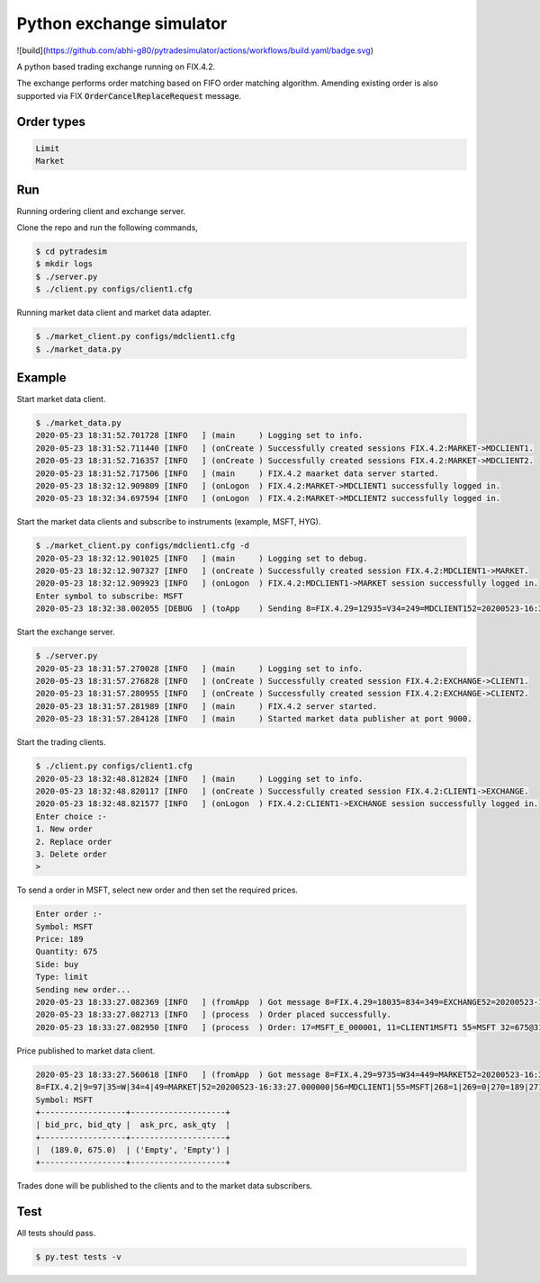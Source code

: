 Python exchange simulator
#########################
![build](https://github.com/abhi-g80/pytradesimulator/actions/workflows/build.yaml/badge.svg)

A python based trading exchange running on FIX.4.2.

The exchange performs order matching based on FIFO order matching algorithm. Amending existing order is also supported via FIX :code:`OrderCancelReplaceRequest` message.


Order types
===========

.. code-block:: bash

    Limit
    Market


Run
===

Running ordering client and exchange server.

Clone the repo and run the following commands,

.. code-block:: bash

    $ cd pytradesim
    $ mkdir logs
    $ ./server.py
    $ ./client.py configs/client1.cfg


Running market data client and market data adapter.

.. code-block:: bash

    $ ./market_client.py configs/mdclient1.cfg
    $ ./market_data.py


Example
=======

Start market data client.

.. code-block:: bash

    $ ./market_data.py
    2020-05-23 18:31:52.701728 [INFO   ] (main     ) Logging set to info.
    2020-05-23 18:31:52.711440 [INFO   ] (onCreate ) Successfully created sessions FIX.4.2:MARKET->MDCLIENT1.
    2020-05-23 18:31:52.716357 [INFO   ] (onCreate ) Successfully created sessions FIX.4.2:MARKET->MDCLIENT2.
    2020-05-23 18:31:52.717506 [INFO   ] (main     ) FIX.4.2 maarket data server started.
    2020-05-23 18:32:12.909809 [INFO   ] (onLogon  ) FIX.4.2:MARKET->MDCLIENT1 successfully logged in.
    2020-05-23 18:32:34.697594 [INFO   ] (onLogon  ) FIX.4.2:MARKET->MDCLIENT2 successfully logged in.

Start the market data clients and subscribe to instruments (example, MSFT, HYG).

.. code-block:: bash

    $ ./market_client.py configs/mdclient1.cfg -d
    2020-05-23 18:32:12.901025 [INFO   ] (main     ) Logging set to debug.
    2020-05-23 18:32:12.907327 [INFO   ] (onCreate ) Successfully created session FIX.4.2:MDCLIENT1->MARKET.
    2020-05-23 18:32:12.909923 [INFO   ] (onLogon  ) FIX.4.2:MDCLIENT1->MARKET session successfully logged in.
    Enter symbol to subscribe: MSFT
    2020-05-23 18:32:38.002055 [DEBUG  ] (toApp    ) Sending 8=FIX.4.29=12935=V34=249=MDCLIENT152=20200523-16:32:38.00000056=MARKET146=155=MSFT262=TESTREQUEST1263=1264=10267=3269=0269=1269=210=218 session FIX.4.2:MDCLIENT1->MARKET

Start the exchange server.

.. code-block:: bash

    $ ./server.py
    2020-05-23 18:31:57.270028 [INFO   ] (main     ) Logging set to info.
    2020-05-23 18:31:57.276828 [INFO   ] (onCreate ) Successfully created session FIX.4.2:EXCHANGE->CLIENT1.
    2020-05-23 18:31:57.280955 [INFO   ] (onCreate ) Successfully created session FIX.4.2:EXCHANGE->CLIENT2.
    2020-05-23 18:31:57.281989 [INFO   ] (main     ) FIX.4.2 server started.
    2020-05-23 18:31:57.284128 [INFO   ] (main     ) Started market data publisher at port 9000.

Start the trading clients.

.. code-block:: bash

    $ ./client.py configs/client1.cfg
    2020-05-23 18:32:48.812824 [INFO   ] (main     ) Logging set to info.
    2020-05-23 18:32:48.820117 [INFO   ] (onCreate ) Successfully created session FIX.4.2:CLIENT1->EXCHANGE.
    2020-05-23 18:32:48.821577 [INFO   ] (onLogon  ) FIX.4.2:CLIENT1->EXCHANGE session successfully logged in.
    Enter choice :-
    1. New order
    2. Replace order
    3. Delete order
    >

To send a order in MSFT, select new order and then set the required prices.

.. code-block:: bash

    Enter order :-
    Symbol: MSFT
    Price: 189
    Quantity: 675
    Side: buy
    Type: limit
    Sending new order...
    2020-05-23 18:33:27.082369 [INFO   ] (fromApp  ) Got message 8=FIX.4.29=18035=834=349=EXCHANGE52=20200523-16:33:27.00000056=CLIENT16=18911=CLIENT1MSFT114=67517=MSFT_E_00000120=031=18932=67537=MSFT_O_00000138=67539=054=155=MSFT150=0151=010=111 for FIX.4.2:CLIENT1->EXCHANGE.
    2020-05-23 18:33:27.082713 [INFO   ] (process  ) Order placed successfully.
    2020-05-23 18:33:27.082950 [INFO   ] (process  ) Order: 17=MSFT_E_000001, 11=CLIENT1MSFT1 55=MSFT 32=675@31=189 54=1

Price published to market data client.

.. code-block:: bash

    2020-05-23 18:33:27.560618 [INFO   ] (fromApp  ) Got message 8=FIX.4.29=9735=W34=449=MARKET52=20200523-16:33:27.00000056=MDCLIENT155=MSFT268=1269=0270=189271=67510=192 for FIX.4.2:MDCLIENT1->MARKET.
    8=FIX.4.2|9=97|35=W|34=4|49=MARKET|52=20200523-16:33:27.000000|56=MDCLIENT1|55=MSFT|268=1|269=0|270=189|271=675|10=192|
    Symbol: MSFT
    +------------------+--------------------+
    | bid_prc, bid_qty |  ask_prc, ask_qty  |
    +------------------+--------------------+
    |  (189.0, 675.0)  | ('Empty', 'Empty') |
    +------------------+--------------------+

Trades done will be published to the clients and to the market data subscribers.


Test
====
All tests should pass.

.. code-block:: bash

    $ py.test tests -v
